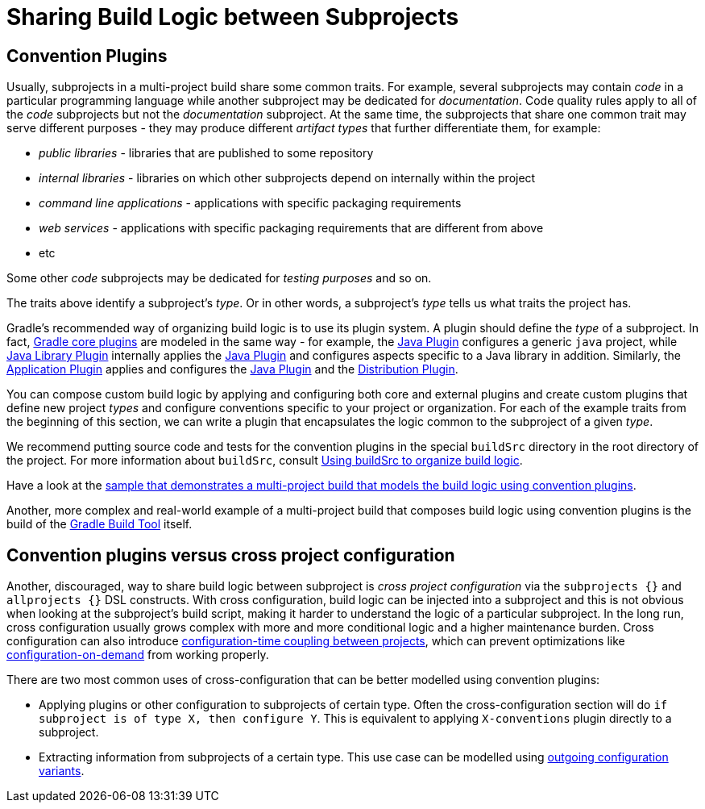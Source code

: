 // Copyright 2020 the original author or authors.
//
// Licensed under the Apache License, Version 2.0 (the "License");
// you may not use this file except in compliance with the License.
// You may obtain a copy of the License at
//
//      http://www.apache.org/licenses/LICENSE-2.0
//
// Unless required by applicable law or agreed to in writing, software
// distributed under the License is distributed on an "AS IS" BASIS,
// WITHOUT WARRANTIES OR CONDITIONS OF ANY KIND, either express or implied.
// See the License for the specific language governing permissions and
// limitations under the License.
[[sharing_build_logic_between_subprojects]]
= Sharing Build Logic between Subprojects

[[sec:convention_plugins]]
== Convention Plugins

Usually, subprojects in a multi-project build share some common traits.
For example, several subprojects may contain _code_ in a particular programming language while another subproject may be
dedicated for _documentation_.
Code quality rules apply to all of the _code_ subprojects but not the _documentation_ subproject.
At the same time, the subprojects that share one common trait may serve different purposes - they may produce different _artifact types_ that further differentiate them, for example:

- _public libraries_ - libraries that are published to some repository
- _internal libraries_ - libraries on which other subprojects depend on internally within the project
- _command line applications_ - applications with specific packaging requirements
- _web services_ - applications with specific packaging requirements that are different from above
- etc

Some other _code_ subprojects may be dedicated for _testing purposes_ and so on.

The traits above identify a subproject's _type_.
Or in other words, a subproject's _type_ tells us what traits the project has.

Gradle's recommended way of organizing build logic is to use its plugin system.
A plugin should define the _type_ of a subproject.
In fact, <<plugin_reference#,Gradle core plugins>> are modeled in the same way - for example, the <<java_plugin#,Java Plugin>> configures a generic `java` project,
while <<java_library_plugin#,Java Library Plugin>> internally applies the <<java_plugin#,Java Plugin>> and configures aspects specific to a Java library in addition.
Similarly, the <<application_plugin#,Application Plugin>> applies and configures the <<java_plugin#,Java Plugin>> and the <<distribution_plugin#,Distribution Plugin>>.

You can compose custom build logic by applying and configuring both core and external plugins and create custom plugins
that define new project _types_ and configure conventions specific to your project or organization.
For each of the example traits from the beginning of this section, we can write a plugin that encapsulates
the logic common to the subproject of a given _type_.

We recommend putting source code and tests for the convention plugins in the special `buildSrc` directory in the root directory of the project.
For more information about `buildSrc`, consult <<organizing_gradle_projects.adoc#sec:build_sources,Using buildSrc to organize build logic>>.

Have a look at the link:../samples/sample_convention_plugins.html[sample that demonstrates a multi-project build that models the build logic using convention plugins].

Another, more complex and real-world example of a multi-project build that composes build logic using convention plugins
is the build of the link:https://github.com/gradle/gradle[Gradle Build Tool] itself.

[[sec:convention_plugins_vs_cross_configuration]]
== Convention plugins versus cross project configuration

Another, discouraged, way to share build logic between subproject is _cross project configuration_ via the `subprojects {}` and `allprojects {}` DSL constructs.
With cross configuration, build logic can be injected into a subproject and this is not obvious when looking at the subproject's
build script, making it harder to understand the logic of a particular subproject.
In the long run, cross configuration usually grows complex with more and more conditional logic and a higher maintenance burden.
Cross configuration can also introduce <<multi_project_configuration_and_execution#sec:decoupled_projects,configuration-time coupling between projects>>, which can prevent optimizations like
<<multi_project_configuration_and_execution#sec:configuration_on_demand,configuration-on-demand>> from working properly.

There are two most common uses of cross-configuration that can be better modelled using convention plugins:

- Applying plugins or other configuration to subprojects of certain type.
Often the cross-configuration section will do `if subproject is of type X, then configure Y`.
This is equivalent to applying `X-conventions` plugin directly to a subproject.
- Extracting information from subprojects of a certain type.
This use case can be modelled using <<cross_project_publications.adoc#sec:simple-sharing-artifacts-between-projects,outgoing configuration variants>>.
